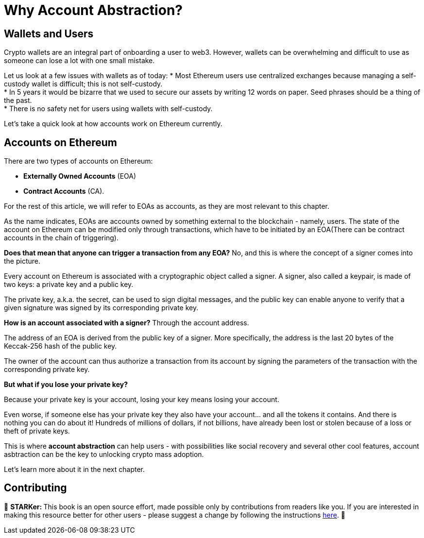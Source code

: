 [id="why_aa"]

= Why Account Abstraction?

== Wallets and Users
Crypto wallets are an integral part of onboarding a user to web3. However, wallets can be overwhelming and difficult to use as someone can lose a lot with one small mistake.

Let us look at a few issues with wallets as of today:
* Most Ethereum users use centralized exchanges because managing a self-custody wallet is difficult; this is not self-custody. +
* In 5 years it would be bizarre that we used to secure our assets by writing 12 words on paper. Seed phrases should be a thing of the past. +
* There is no safety net for users using wallets with self-custody. +

Let's take a quick look at how accounts work on Ethereum currently.

== Accounts on Ethereum

There are two types of accounts on Ethereum:

* *Externally Owned Accounts* (EOA) +
* *Contract Accounts* (CA).

For the rest of this article, we will refer to EOAs as accounts, as they are most relevant to this chapter. 

As the name indicates, EOAs are accounts owned by something external to the blockchain - namely, users. The state of the account on Ethereum can be modified only through transactions, which have to be initiated by an EOA(There can be contract accounts in the chain of triggering).

*Does that mean that anyone can trigger a transaction from any EOA?* No, and this is where the concept of a signer comes into the picture.

Every account on Ethereum is associated with a cryptographic object called a signer. A signer, also called a keypair, is made of two keys: a private key and a public key.

The private key, a.k.a. the secret, can be used to sign digital messages, and the public key can enable anyone to verify that a given signature was signed by its corresponding private key.

*How is an account associated with a signer?* Through the account address.

The address of an EOA is derived from the public key of a signer. More specifically, the address is the last 20 bytes of the Keccak-256 hash of the public key.

The owner of the account can thus authorize a transaction from its account by signing the parameters of the transaction with the corresponding private key.

*But what if you lose your private key?*

Because your private key is your account, losing your key means losing your account.

Even worse, if someone else has your private key they also have your account... and all the tokens it contains. And there is nothing you can do about it! Hundreds of millions of dollars, if not billions, have already been lost or stolen because of a loss or theft of private keys.

This is where *account abstraction* can help users - with possibilities like social recovery and several other cool features, account asbtraction can be the key to unlocking crypto mass adoption.

Let's learn more about it in the next chapter.

== Contributing
🎯 +++<strong>+++STARKer: +++</strong>+++ This book is an open source effort, made possible only by contributions from readers like you. If you are interested in making this resource better for other users - please suggest a change by following the instructions https://github.com/starknet-edu/starknetbook/blob/main/CONTRIBUTING.adoc[here].
🎯